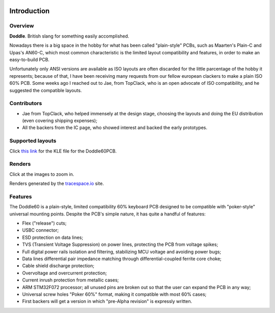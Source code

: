 |pcbBadge|
|protoBadge|
|firmwareBadge|

.. figure:: ../images/doddle60/doddle60Logo.svg
        :align: center
        :width: 600px

************
Introduction
************

Overview
========

**Doddle**. British slang for something easily accomplished.

Nowadays there is a big space in the hobby for what has been called "plain-style" PCBs, such as Maarten's Plain-C and Upas's AN60-C, which most common characteristic is the limited layout compatibility and features, in order to make an easy-to-build PCB.

Unfortunately only ANSI versions are available as ISO layouts are often discarded for the little parcentage of the hobby it represents; because of that, I have been receiving many requests from our fellow european clackers to make a plain ISO 60% PCB. Some weeks ago I reached out to Jae, from TopClack, who is an open advocate of ISO compatibility, and he suggested the compatible layouts.

Contributors
============

- Jae from TopClack, who helped immensely at the design stage, choosing the layouts and doing the EU distribution (even covering shipping expenses);
- All the backers from the IC page, who showed interest and backed the early prototypes.

Supported layouts
=================

Click `this link <http://www.keyboard-layout-editor.com/#/gists/dfb069e34f7b14d63b03305a79dfc469>`_ for the KLE file for the Doddle60PCB.

.. figure:: ../images/doddle60/doddle60KLE.png
        :align: center
        :width: 800px

Renders
=======

Click at the images to zoom in.

Renders generated by the `tracespace.io <https://tracespace.io/view/>`_ site.

.. figure:: ../images/doddle60/topRender.png
        :align: center
        :width: 800px

.. figure:: ../images/doddle60/bottomRender.png
        :align: center
        :width: 800px

Features
========

The Doddle60 is a plain-style, limited compatibility 60% keyboard PCB designed to be compatible with "poker-style" universal mounting points. Despite the PCB's simple nature, it has quite a handful of features:

- Flex ("release") cuts;
- USBC connector;
- ESD protection on data lines;
- TVS (Transient Voltage Suppression) on power lines, protecting the PCB from voltage spikes;
- Full digital power rails isolation and filtering, stabilizing MCU voltage and avoiding power bugs;
- Data lines differential pair impedance matching through differential-coupled ferrite core choke;
- Cable shield discharge protection;
- Overvoltage and overcurrent protection;
- Current inrush protection from metallic cases;
- ARM STM32F072 processor; all unused pins are broken out so that the user can expand the PCB in any way;
- Universal screw holes "Poker 60%" format, making it compatible with most 60% cases;
- First backers will get a version in which "pre-Alpha revision" is expressly written.

.. |pcbBadge| image:: https://img.shields.io/badge/PCB%20Version-Release%20Alpha-blue.svg?style=flat
.. |protoBadge| image:: https://img.shields.io/badge/Prototype%20Version-pre%20Release%20Alpha-orange.svg?style=flat
.. |firmwareBadge| image:: https://img.shields.io/badge/Firmware-Not%20Available-gray.svg?style=flat
